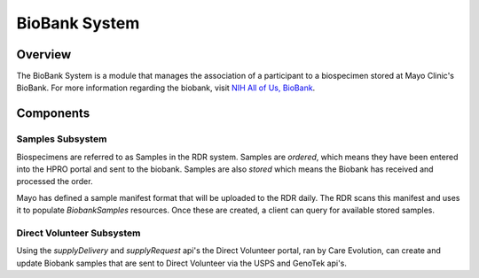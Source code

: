 BioBank System
************************************************************
.. TODO
   figure:: https://ipsumimage.appspot.com/640x360
   :align:  center
   :alt:    BioBank System

   Figure 1, BioBank System diagram.

Overview
============================================================
The BioBank System is a module that manages the association of a participant to a biospecimen stored at Mayo Clinic's BioBank. For more information regarding the biobank,
visit `NIH All of Us, BioBank <https://allofus.nih.gov/about/program-partners/biobank>`_.





Components
============================================================

Samples Subsystem
------------------------------------------------------------
Biospecimens are referred to as Samples in the RDR system. Samples are `ordered`, which means they have been entered into the HPRO portal
and sent to the biobank.
Samples are also `stored` which means the Biobank has received and processed the order.

Mayo has defined a sample manifest format that will be uploaded to the RDR daily. The RDR scans this manifest and uses it to populate `BiobankSamples` resources.
Once these are created, a client can query for available stored samples.



Direct Volunteer Subsystem
------------------------------------------------------------
Using the `supplyDelivery` and `supplyRequest` api's the Direct Volunteer portal, ran by Care Evolution, can create and update Biobank samples that are sent to
Direct Volunteer via the USPS and GenoTek api's.


